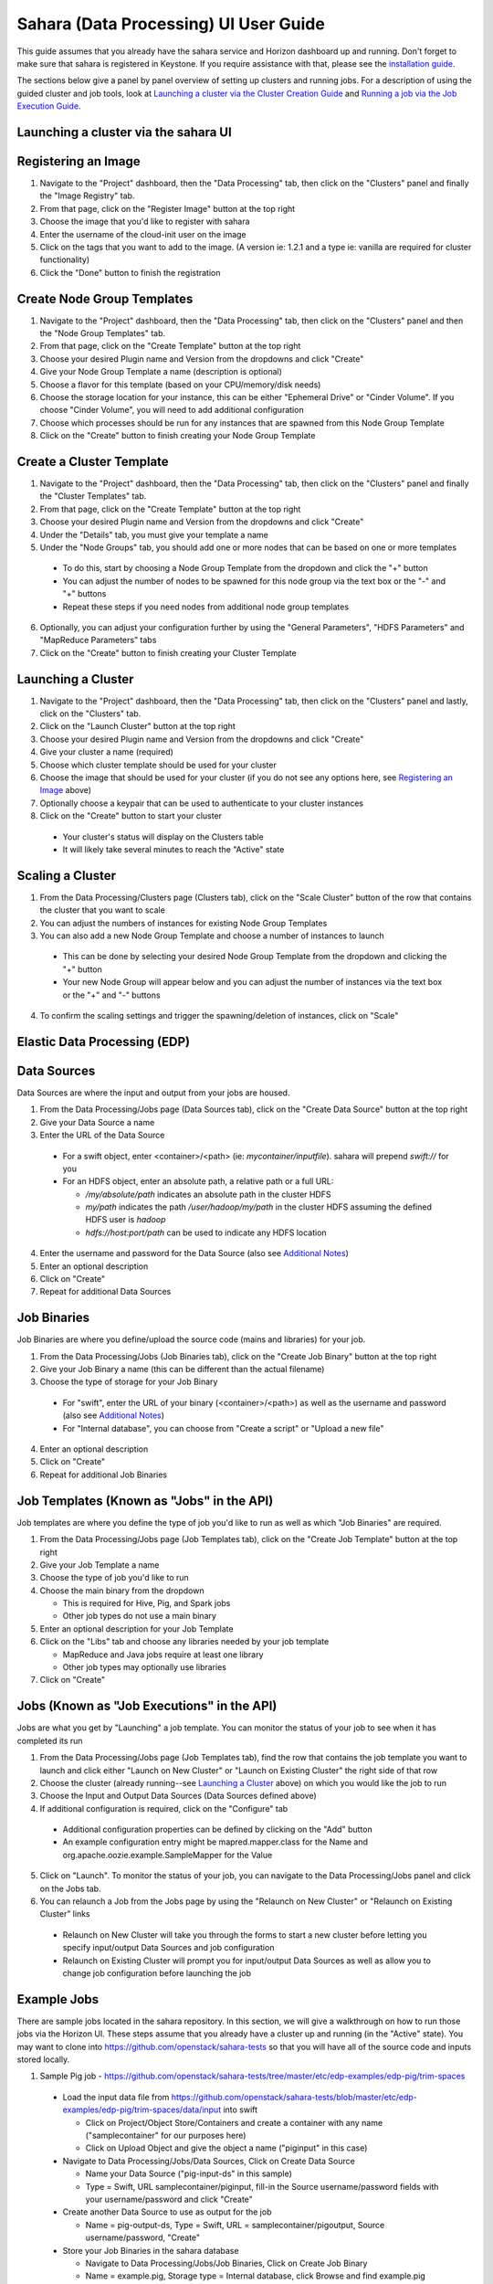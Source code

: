 Sahara (Data Processing) UI User Guide
======================================

This guide assumes that you already have the sahara service and Horizon
dashboard up and running. Don't forget to make sure that sahara is
registered in Keystone. If you require assistance with that, please see the
`installation guide <../userdoc/installation.guide.html>`_.

The sections below give a panel by panel overview of setting up clusters
and running jobs.  For a description of using the guided cluster and job tools,
look at `Launching a cluster via the Cluster Creation Guide`_ and
`Running a job via the Job Execution Guide`_.

Launching a cluster via the sahara UI
-------------------------------------
Registering an Image
--------------------

1) Navigate to the "Project" dashboard, then the "Data Processing" tab, then
   click on the "Clusters" panel and finally the "Image Registry" tab.

2) From that page, click on the "Register Image" button at the top right

3) Choose the image that you'd like to register with sahara

4) Enter the username of the cloud-init user on the image

5) Click on the tags that you want to add to the image. (A version ie: 1.2.1
   and a type ie: vanilla are required for cluster functionality)

6) Click the "Done" button to finish the registration

Create Node Group Templates
---------------------------

1) Navigate to the "Project" dashboard, then the "Data Processing" tab, then
   click on the "Clusters" panel and then the "Node Group Templates" tab.

2) From that page, click on the "Create Template" button at the top right

3) Choose your desired Plugin name and Version from the dropdowns and click
   "Create"

4) Give your Node Group Template a name (description is optional)

5) Choose a flavor for this template (based on your CPU/memory/disk needs)

6) Choose the storage location for your instance, this can be either "Ephemeral
   Drive" or "Cinder Volume".  If you choose "Cinder Volume", you will need to
   add additional configuration

7) Choose which processes should be run for any instances that are spawned from
   this Node Group Template

8) Click on the "Create" button to finish creating your Node Group Template

Create a Cluster Template
-------------------------

1) Navigate to the "Project" dashboard, then the "Data Processing" tab, then
   click on the "Clusters" panel and finally the "Cluster Templates" tab.

2) From that page, click on the "Create Template" button at the top right

3) Choose your desired Plugin name and Version from the dropdowns and click
   "Create"

4) Under the "Details" tab, you must give your template a name

5) Under the "Node Groups" tab, you should add one or more nodes that can be
   based on one or more templates

  - To do this, start by choosing a Node Group Template from the dropdown and
    click the "+" button
  - You can adjust the number of nodes to be spawned for this node group via
    the text box or the "-" and "+" buttons
  - Repeat these steps if you need nodes from additional node group templates

6) Optionally, you can adjust your configuration further by using the "General
   Parameters", "HDFS Parameters" and "MapReduce Parameters" tabs

7) Click on the "Create" button to finish creating your Cluster Template

Launching a Cluster
-------------------

1) Navigate to the "Project" dashboard, then the "Data Processing" tab, then
   click on the "Clusters" panel and lastly, click on the "Clusters" tab.

2) Click on the "Launch Cluster" button at the top right

3) Choose your desired Plugin name and Version from the dropdowns and click
   "Create"

4) Give your cluster a name (required)

5) Choose which cluster template should be used for your cluster

6) Choose the image that should be used for your cluster (if you do not see any
   options here, see `Registering an Image`_ above)

7) Optionally choose a keypair that can be used to authenticate to your cluster
   instances

8) Click on the "Create" button to start your cluster

  - Your cluster's status will display on the Clusters table
  - It will likely take several minutes to reach the "Active" state

Scaling a Cluster
-----------------
1) From the Data Processing/Clusters page (Clusters tab), click on the
   "Scale Cluster" button of the row that contains the cluster that you want to
   scale

2) You can adjust the numbers of instances for existing Node Group Templates

3) You can also add a new Node Group Template and choose a number of instances
   to launch

  - This can be done by selecting your desired Node Group Template from the
    dropdown and clicking the "+" button
  - Your new Node Group will appear below and you can adjust the number of
    instances via the text box or the "+" and "-" buttons

4) To confirm the scaling settings and trigger the spawning/deletion of
   instances, click on "Scale"

Elastic Data Processing (EDP)
-----------------------------
Data Sources
------------
Data Sources are where the input and output from your jobs are housed.

1) From the Data Processing/Jobs page (Data Sources tab), click on the
   "Create Data Source" button at the top right

2) Give your Data Source a name

3) Enter the URL of the Data Source

  - For a swift object, enter <container>/<path> (ie: *mycontainer/inputfile*).
    sahara will prepend *swift://* for you
  - For an HDFS object, enter an absolute path, a relative path or a full URL:

    + */my/absolute/path* indicates an absolute path in the cluster HDFS
    + *my/path* indicates the path */user/hadoop/my/path* in the cluster HDFS
      assuming the defined HDFS user is *hadoop*
    + *hdfs://host:port/path* can be used to indicate any HDFS location

4) Enter the username and password for the Data Source (also see
   `Additional Notes`_)

5) Enter an optional description

6) Click on "Create"

7) Repeat for additional Data Sources

Job Binaries
------------
Job Binaries are where you define/upload the source code (mains and libraries)
for your job.

1) From the Data Processing/Jobs (Job Binaries tab), click on the
   "Create Job Binary" button at the top right

2) Give your Job Binary a name (this can be different than the actual filename)

3) Choose the type of storage for your Job Binary

  - For "swift", enter the URL of your binary (<container>/<path>) as well as
    the username and password (also see `Additional Notes`_)
  - For "Internal database", you can choose from "Create a script" or "Upload
    a new file"

4) Enter an optional description

5) Click on "Create"

6) Repeat for additional Job Binaries

Job Templates (Known as "Jobs" in the API)
------------------------------------------
Job templates are where you define the type of job you'd like to run as well
as which "Job Binaries" are required.

1) From the Data Processing/Jobs page (Job Templates tab),
   click on the "Create Job Template" button at the top right

2) Give your Job Template a name

3) Choose the type of job you'd like to run

4) Choose the main binary from the dropdown

   - This is required for Hive, Pig, and Spark jobs
   - Other job types do not use a main binary

5) Enter an optional description for your Job Template

6) Click on the "Libs" tab and choose any libraries needed by your job template

   - MapReduce and Java jobs require at least one library
   - Other job types may optionally use libraries

7) Click on "Create"

Jobs (Known as "Job Executions" in the API)
-------------------------------------------
Jobs are what you get by "Launching" a job template.  You can monitor the
status of your job to see when it has completed its run

1) From the Data Processing/Jobs page (Job Templates tab), find the row
   that contains the job template you  want to launch and click either
   "Launch on New Cluster" or "Launch on Existing Cluster" the right side
   of that row

2) Choose the cluster (already running--see `Launching a Cluster`_ above) on
   which you would like the job to run

3) Choose the Input and Output Data Sources (Data Sources defined above)

4) If additional configuration is required, click on the "Configure" tab

  - Additional configuration properties can be defined by clicking on the "Add"
    button
  - An example configuration entry might be mapred.mapper.class for the Name
    and org.apache.oozie.example.SampleMapper for the Value

5) Click on "Launch".  To monitor the status of your job, you can navigate to
   the Data Processing/Jobs panel and click on the Jobs tab.

6) You can relaunch a Job from the Jobs page by using the
   "Relaunch on New Cluster" or "Relaunch on Existing Cluster" links

  - Relaunch on New Cluster will take you through the forms to start a new
    cluster before letting you specify input/output Data Sources and job
    configuration
  - Relaunch on Existing Cluster will prompt you for input/output Data Sources
    as well as allow you to change job configuration before launching the job

Example Jobs
------------
There are sample jobs located in the sahara repository. In this section, we
will give a walkthrough on how to run those jobs via the Horizon UI. These
steps assume that you already have a cluster up and running (in the "Active"
state).  You may want to clone into https://github.com/openstack/sahara-tests
so that you will have all of the source code and inputs stored locally.

1) Sample Pig job -
   https://github.com/openstack/sahara-tests/tree/master/etc/edp-examples/edp-pig/trim-spaces

  - Load the input data file from
    https://github.com/openstack/sahara-tests/blob/master/etc/edp-examples/edp-pig/trim-spaces/data/input
    into swift

    - Click on Project/Object Store/Containers and create a container with any
      name ("samplecontainer" for our purposes here)

    - Click on Upload Object and give the object a name
      ("piginput" in this case)

  - Navigate to Data Processing/Jobs/Data Sources, Click on Create Data Source

    - Name your Data Source ("pig-input-ds" in this sample)

    - Type = Swift, URL samplecontainer/piginput, fill-in the Source
      username/password fields with your username/password and click "Create"

  - Create another Data Source to use as output for the job

    - Name = pig-output-ds, Type = Swift, URL = samplecontainer/pigoutput,
      Source username/password, "Create"

  - Store your Job Binaries in the sahara database

    - Navigate to Data Processing/Jobs/Job Binaries, Click on Create Job Binary

    - Name = example.pig, Storage type = Internal database, click Browse and
      find example.pig wherever you checked out the sahara project
      <sahara-tests root>/etc/edp-examples/edp-pig/trim-spaces

    - Create another Job Binary:  Name = udf.jar, Storage type = Internal
      database, click Browse and find udf.jar wherever you checked out the
      sahara project <sahara-tests root>/etc/edp-examples/edp-pig/trim-spaces

  - Create a Job Template

    - Navigate to Data Processing/Jobs/Job Templates, Click on
      Create Job Template

    - Name = pigsample, Job Type = Pig, Choose "example.pig" as the main binary

    - Click on the "Libs" tab and choose "udf.jar", then hit the "Choose"
      button beneath the dropdown, then click on "Create"

  - Launch your job

    - To launch your job from the Job Templates page, click on the down
      arrow at the far right of the screen and choose
      "Launch on Existing Cluster"

    - For the input, choose "pig-input-ds", for output choose "pig-output-ds".
      Also choose whichever cluster you'd like to run the job on

    - For this job, no additional configuration is necessary, so you can just
      click on "Launch"

    - You will be taken to the "Jobs" page where you can see your job
      progress through "PENDING, RUNNING, SUCCEEDED" phases

    - When your job finishes with "SUCCEEDED", you can navigate back to Object
      Store/Containers and browse to the samplecontainer to see your output.
      It should be in the "pigoutput" folder

2) Sample Spark job -
   https://github.com/openstack/sahara-tests/tree/master/etc/edp-examples/edp-spark
   You can clone into https://github.com/openstack/sahara-tests for quicker
   access to the files for this sample job.

  - Store the Job Binary in the sahara database

    - Navigate to Data Processing/Jobs/Job Binaries, Click on Create Job Binary

    - Name = sparkexample.jar, Storage type = Internal database, Browse to the
      location <sahara-tests root>/etc/edp-examples/edp-spark and choose
      spark-example.jar, Click "Create"

  - Create a Job Template

    - Name = sparkexamplejob, Job Type = Spark,
      Main binary = Choose sparkexample.jar, Click "Create"

  - Launch your job

    - To launch your job from the Job Templates page, click on the
      down arrow at the far right of the screen and choose
      "Launch on Existing Cluster"

    - Choose whichever cluster you'd like to run the job on

    - Click on the "Configure" tab

    - Set the main class to be:  org.apache.spark.examples.SparkPi

    - Under Arguments, click Add and fill in the number of "Slices" you want to
      use for the job.  For this example, let's use 100 as the value

    - Click on Launch

    - You will be taken to the "Jobs" page where you can see your job
      progress through "PENDING, RUNNING, SUCCEEDED" phases

    - When your job finishes with "SUCCEEDED", you can see your results by
      sshing to the Spark "master" node

    - The output is located at /tmp/spark-edp/<name of job template>/<job id>.
      You can do ``cat stdout`` which should display something like
      "Pi is roughly 3.14156132"

    - It should be noted that for more complex jobs, the input/output may be
      elsewhere. This particular job just writes to stdout, which is logged in
      the folder under /tmp

Additional Notes
----------------
1) Throughout the sahara UI, you will find that if you try to delete an object
   that you will not be able to delete it if another object depends on it.
   An example of this would be trying to delete a Job Template that has an
   existing Job.  In order to be able to delete that job, you would
   first need to delete any Job Templates that relate to that job.

2) In the examples above, we mention adding your username/password for the
   swift Data Sources. It should be noted that it is possible to configure
   sahara such that the username/password credentials are *not* required. For
   more information on that, please refer to: :doc:`Sahara Advanced
   Configuration Guide <../userdoc/advanced.configuration.guide>`

Launching a cluster via the Cluster Creation Guide
--------------------------------------------------
1) Under the Data Processing group, choose "Clusters" and then click on the
   "Clusters" tab.  The "Cluster Creation Guide" button is above that table.
   Click on it.

2) Click on the "Choose Plugin" button then select the cluster type from the
   Plugin Name dropdown and choose your target version. When done, click
   on "Select" to proceed.

3) Click on "Create a Master Node Group Template".  Give your template a name,
   choose a flavor and choose which processes should run on nodes launched
   for this node group.  The processes chosen here should be things that are
   more server-like in nature (namenode, oozieserver, spark master, etc).
   Optionally, you can set other options here such as availability zone,
   storage, security and process specific parameters.  Click on "Create"
   to proceed.

4) Click on "Create a Worker Node Group Template".  Give your template a name,
   choose a flavor and choose which processes should run on nodes launched
   for this node group.  Processes chosen here should be more worker-like in
   nature (datanode, spark slave, task tracker, etc).  Optionally, you can set
   other options here such as availability zone, storage, security and process
   specific parameters.  Click on "Create" to proceed.

5) Click on "Create a Cluster Template".  Give your template a name.  Next,
   click on the "Node Groups" tab and enter the count for each of the node
   groups (these are pre-populated from steps 3 and 4).  It would be common
   to have 1 for the "master" node group type and some larger number of
   "worker" instances depending on you desired cluster size.  Optionally,
   you can also set additional parameters for cluster-wide settings via
   the other tabs on this page.  Click on "Create" to proceed.

6) Click on "Launch a Cluster".  Give your cluster a name and choose the image
   that you want to use for all instances in your cluster.  The cluster
   template that you created in step 5 is already pre-populated.  If you want
   ssh access to the instances of your cluster, select a keypair from the
   dropdown.  Click on "Launch" to proceed.  You will be taken to the Clusters
   panel where you can see your cluster progress toward the Active state.

Running a job via the Job Execution Guide
-----------------------------------------
1) Under the Data Processing group, choose "Jobs" and then click on the
   "Jobs" tab.  The "Job Execution Guide" button is above that table. Click
   on it.

2) Click on "Select type" and choose the type of job that you want to run.

3) If your job requires input/output data sources, you will have the option
   to create them via the "Create a Data Source" button (Note: This button will
   not be shown for job types that do not require data sources).  Give your
   data source a name and choose the type.  If you have chosen swift, you
   may also enter the username and password.  Enter the URL for your data
   source.  For more details on what the URL should look like, see
   `Data Sources`_.

4) Click on "Create a job template".  Give your job template a name.
   Depending on the type of job that you've chosen, you may need to select
   your main binary and/or additional libraries (available from the "Libs"
   tab).  If you have not yet uploaded the files to run your program, you
   can add them via the "+" icon next to the "Choose a main binary" select box.

5) Click on "Launch job".  Choose the active cluster where you want to run you
   job.  Optionally, you can click on the "Configure" tab and provide any
   required configuration, arguments or parameters for your job.  Click on
   "Launch" to execute your job.  You will be taken to the Jobs tab where
   you can monitor the state of your job as it progresses.
